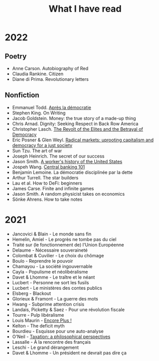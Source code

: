 :PROPERTIES:
:ID:       911c1ce7-5f95-4047-b724-91cd06761533
:END:
#+title: What I have read
#+filetags: :public:

* 2022

** Poetry

- Anne Carson. Autobiography of Red
- Claudia Rankine. Citizen
- Diane di Prima. Revolutionary letters

** Nonfiction

- Emmanuel Todd. [[id:677bf4ba-a824-401e-bac9-f5ea2dfde40c][Après la démocratie]]
- Stephen King. On Writing
- Jacob Goldstein. Money: the true story of a made-up thing
- Chris Arnad. Dignity: Seeking Respect in Back Row America
- Christopher Lasch. [[id:cbfef2ef-f24c-402e-93e1-82f03a5c9e54][The Revolt of the Elites and the Betrayal of Democracy]]
- Eric Posner & Glen Weyl. [[id:a9eafd8f-2db2-4a1e-95c6-3c99ff86af84][Radical markets: uprooting capitalism and democracy for a just society]]
- Sun Tzu. The art of war
- Joseph Heinrich. The secret of our success
- Jason Smith. [[id:0e174e18-6203-432b-9b2f-981eecd4767d][A worker's history of the United States]]
- Jospeh Wang. [[id:b88077f0-9914-47ed-8e0b-b44ff2c15777][Central banking 101]]
- Benjamin Lemoine. La démocratie disciplinée par la dette
- Arthur Turrell. The star builders
- Lau et al. How to DeFi: beginners
- James Carse. Finite and infinite games
- Jason Smith. A random physicist takes on economics
- Sönke Ahrens. How to take notes
* 2021

- Jancovici & Blain - Le monde sans fin
- Hemelin, Amiel - Le progrès ne tombe pas du ciel
- Traité sur (le fonctionnement de) l'Union Européenne
- Delaume - Nécessaire souveraineté
- Colombat & Cuvilier - Le choix du chômage
- Boulo - Reprendre le pouvoir
- Chamayou - La société ingouvernable
- Cayla - Populisme et néolibéralisme
- Davet & Lhomme - Le traître et le néant
- Lucbert - Personne ne sort les fusils
- Lucbert - Le ministères des contes publics
- Elsberg - Blackout
- Glorieux & Framont - La guerre des mots
- Hwang - Subprime attention crisis
- Landais, Picketty & Saez - Pour une révolution fiscale
- Tourre - Pulp libéralisme
- Louis Maurin - [[id:12e3b849-e8ff-478e-b972-9d926c26255d][Encore Plus !]]
- Kelton - The deficit myth
- Bourdieu - Esquisse pour une auto-analyse
- O'Neil - [[file:oneill2018.org][Taxation: a philosophical perspectives]]
- Lassalle - À la rencontre des français
- Leschi - Le grand dérangement
- Davet & Lhomme - Un président ne devrait pas dire ça
